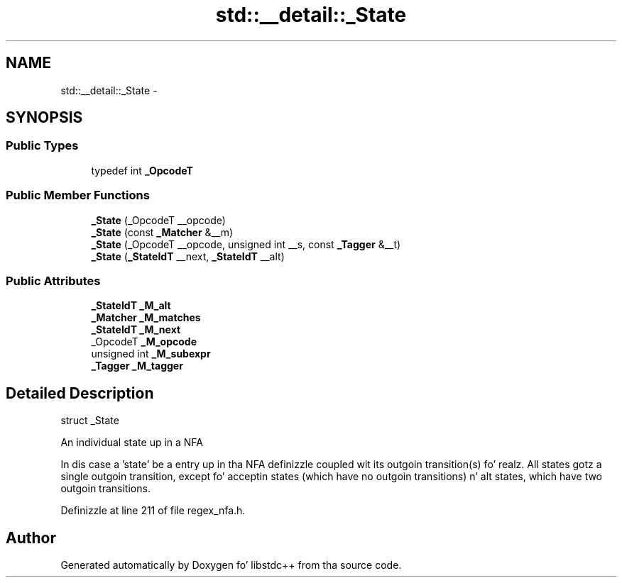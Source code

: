 .TH "std::__detail::_State" 3 "Thu Sep 11 2014" "libstdc++" \" -*- nroff -*-
.ad l
.nh
.SH NAME
std::__detail::_State \- 
.SH SYNOPSIS
.br
.PP
.SS "Public Types"

.in +1c
.ti -1c
.RI "typedef int \fB_OpcodeT\fP"
.br
.in -1c
.SS "Public Member Functions"

.in +1c
.ti -1c
.RI "\fB_State\fP (_OpcodeT __opcode)"
.br
.ti -1c
.RI "\fB_State\fP (const \fB_Matcher\fP &__m)"
.br
.ti -1c
.RI "\fB_State\fP (_OpcodeT __opcode, unsigned int __s, const \fB_Tagger\fP &__t)"
.br
.ti -1c
.RI "\fB_State\fP (\fB_StateIdT\fP __next, \fB_StateIdT\fP __alt)"
.br
.in -1c
.SS "Public Attributes"

.in +1c
.ti -1c
.RI "\fB_StateIdT\fP \fB_M_alt\fP"
.br
.ti -1c
.RI "\fB_Matcher\fP \fB_M_matches\fP"
.br
.ti -1c
.RI "\fB_StateIdT\fP \fB_M_next\fP"
.br
.ti -1c
.RI "_OpcodeT \fB_M_opcode\fP"
.br
.ti -1c
.RI "unsigned int \fB_M_subexpr\fP"
.br
.ti -1c
.RI "\fB_Tagger\fP \fB_M_tagger\fP"
.br
.in -1c
.SH "Detailed Description"
.PP 
struct _State 

An individual state up in a NFA
.PP
In dis case a 'state' be a entry up in tha NFA definizzle coupled wit its outgoin transition(s)\& fo' realz. All states gotz a single outgoin transition, except fo' acceptin states (which have no outgoin transitions) n' alt states, which have two outgoin transitions\&. 
.PP
Definizzle at line 211 of file regex_nfa\&.h\&.

.SH "Author"
.PP 
Generated automatically by Doxygen fo' libstdc++ from tha source code\&.
